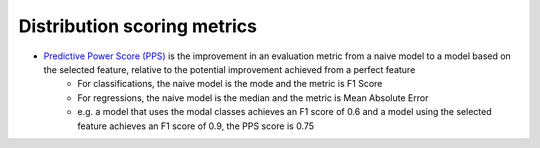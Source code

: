 Distribution scoring metrics
===============

- `Predictive Power Score (PPS) <https://github.com/8080labs/ppscore#cases-and-their-score-metrics>`_ is the improvement in an evaluation metric from a naive model to a model based on the selected feature, relative to the potential improvement achieved from a perfect feature
    - For classifications, the naive model is the mode and the metric is F1 Score
    - For regressions, the naive model is the median and the metric is Mean Absolute Error
    - e.g. a model that uses the modal classes achieves an F1 score of 0.6 and a model using the selected feature achieves an F1 score of 0.9, the PPS score is 0.75